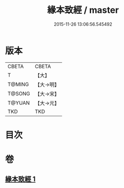 #+TITLE: 緣本致經 / master
#+DATE: 2015-11-26 13:06:56.545492
* 版本
 |     CBETA|CBETA   |
 |         T|【大】     |
 |    T@MING|【大→明】   |
 |    T@SONG|【大→宋】   |
 |    T@YUAN|【大→元】   |
 |       TKD|TKD     |

* 目次
* 卷
** [[file:KR6a0037_001.txt][緣本致經 1]]
